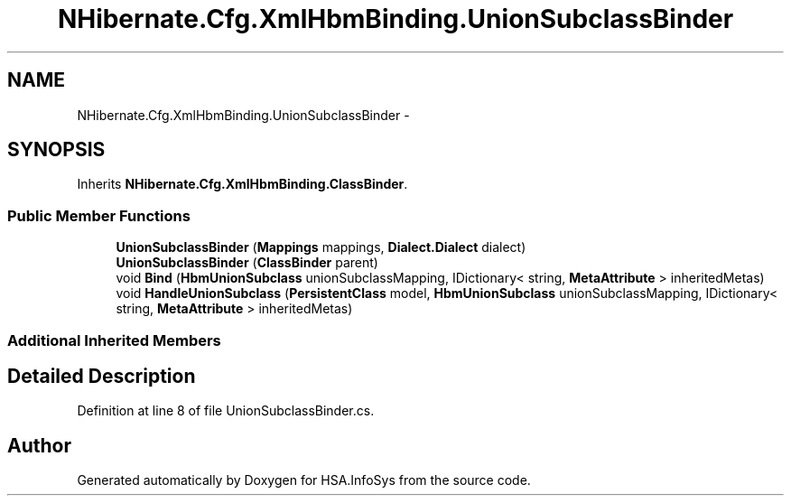 .TH "NHibernate.Cfg.XmlHbmBinding.UnionSubclassBinder" 3 "Fri Jul 5 2013" "Version 1.0" "HSA.InfoSys" \" -*- nroff -*-
.ad l
.nh
.SH NAME
NHibernate.Cfg.XmlHbmBinding.UnionSubclassBinder \- 
.SH SYNOPSIS
.br
.PP
.PP
Inherits \fBNHibernate\&.Cfg\&.XmlHbmBinding\&.ClassBinder\fP\&.
.SS "Public Member Functions"

.in +1c
.ti -1c
.RI "\fBUnionSubclassBinder\fP (\fBMappings\fP mappings, \fBDialect\&.Dialect\fP dialect)"
.br
.ti -1c
.RI "\fBUnionSubclassBinder\fP (\fBClassBinder\fP parent)"
.br
.ti -1c
.RI "void \fBBind\fP (\fBHbmUnionSubclass\fP unionSubclassMapping, IDictionary< string, \fBMetaAttribute\fP > inheritedMetas)"
.br
.ti -1c
.RI "void \fBHandleUnionSubclass\fP (\fBPersistentClass\fP model, \fBHbmUnionSubclass\fP unionSubclassMapping, IDictionary< string, \fBMetaAttribute\fP > inheritedMetas)"
.br
.in -1c
.SS "Additional Inherited Members"
.SH "Detailed Description"
.PP 
Definition at line 8 of file UnionSubclassBinder\&.cs\&.

.SH "Author"
.PP 
Generated automatically by Doxygen for HSA\&.InfoSys from the source code\&.
